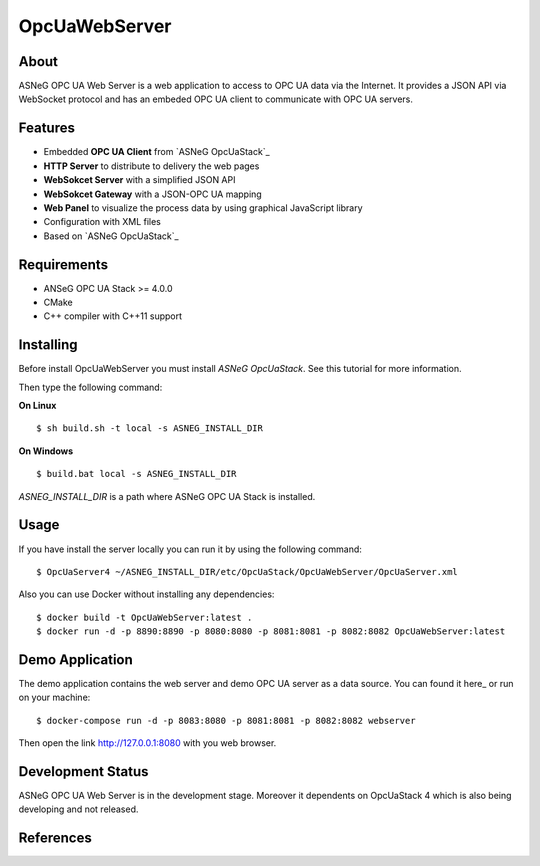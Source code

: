 OpcUaWebServer
========================================================

About
--------------------------------------------------------

ASNeG OPC UA Web Server is a web application to access
to OPC UA data via the Internet. It provides a JSON API via WebSocket protocol
and has an embeded OPC UA client to communicate with OPC UA servers. 


Features
--------------------------------------------------------

* Embedded **OPC UA Client** from `ASNeG OpcUaStack`_
* **HTTP Server** to distribute to delivery the web pages
* **WebSokcet Server** with a simplified JSON API
* **WebSokcet Gateway** with a JSON-OPC UA mapping
* **Web Panel** to visualize the process data by using graphical JavaScript library
* Configuration with XML files
* Based on `ASNeG OpcUaStack`_

Requirements
--------------------------------------------------------

* ANSeG OPC UA Stack >= 4.0.0
* CMake
* C++ compiler with C++11 support

Installing
--------------------------------------------------------

Before install OpcUaWebServer you must install `ASNeG OpcUaStack`. See this
tutorial for more information.

Then type the following command:

**On Linux** 

::

    $ sh build.sh -t local -s ASNEG_INSTALL_DIR
	 
	
**On Windows**

::

    $ build.bat local -s ASNEG_INSTALL_DIR

`ASNEG_INSTALL_DIR` is a path where ASNeG OPC UA Stack is installed.

Usage
-------------------------------------------------------

If you have install the server locally you can run it by using
the following command:

::

  $ OpcUaServer4 ~/ASNEG_INSTALL_DIR/etc/OpcUaStack/OpcUaWebServer/OpcUaServer.xml


Also you can use Docker without installing any dependencies:

:: 

  $ docker build -t OpcUaWebServer:latest . 
  $ docker run -d -p 8890:8890 -p 8080:8080 -p 8081:8081 -p 8082:8082 OpcUaWebServer:latest

  
Demo Application
----------------------------------------------

The demo application contains the web server and demo OPC UA server as a data source. You can found
it here_ or run on your machine:

::

  $ docker-compose run -d -p 8083:8080 -p 8081:8081 -p 8082:8082 webserver

Then open the link http://127.0.0.1:8080 with you web browser.

Development Status
----------------------------------------------

ASNeG OPC UA Web Server is in the development stage. Moreover it dependents on OpcUaStack 4 which
is also being developing and not released. 

References
----------------------------------------------
